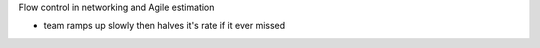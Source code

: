 Flow control in networking and Agile estimation

- team ramps up slowly then halves it's rate if it ever missed